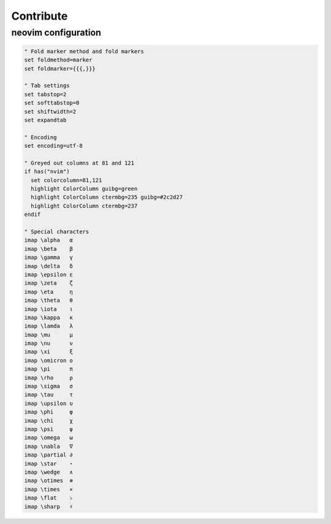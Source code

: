 Contribute
==========

neovim configuration
--------------------

.. code:: vim

   " Fold marker method and fold markers
   set foldmethod=marker
   set foldmarker={{{,}}}
   
   " Tab settings
   set tabstop=2
   set softtabstop=0
   set shiftwidth=2
   set expandtab
   
   " Encoding
   set encoding=utf-8
   
   " Greyed out columns at 81 and 121
   if has("nvim")
     set colorcolumn=81,121
     highlight ColorColumn guibg=green
     highlight ColorColumn ctermbg=235 guibg=#2c2d27
     highlight ColorColumn ctermbg=237
   endif
   
   " Special characters
   imap \alpha   α
   imap \beta    β
   imap \gamma   γ
   imap \delta   δ
   imap \epsilon ε
   imap \zeta    ζ
   imap \eta     η
   imap \theta   θ
   imap \iota    ι
   imap \kappa   κ
   imap \lamda   λ
   imap \mu      μ
   imap \nu      ν
   imap \xi      ξ
   imap \omicron ο
   imap \pi      π
   imap \rho     ρ
   imap \sigma   σ
   imap \tau     τ
   imap \upsilon υ
   imap \phi     φ
   imap \chi     χ
   imap \psi     ψ
   imap \omega   ω
   imap \nabla   ∇
   imap \partial ∂
   imap \star    ⋆
   imap \wedge   ∧
   imap \otimes  ⊗
   imap \times   ⨯
   imap \flat    ♭
   imap \sharp   ♯

